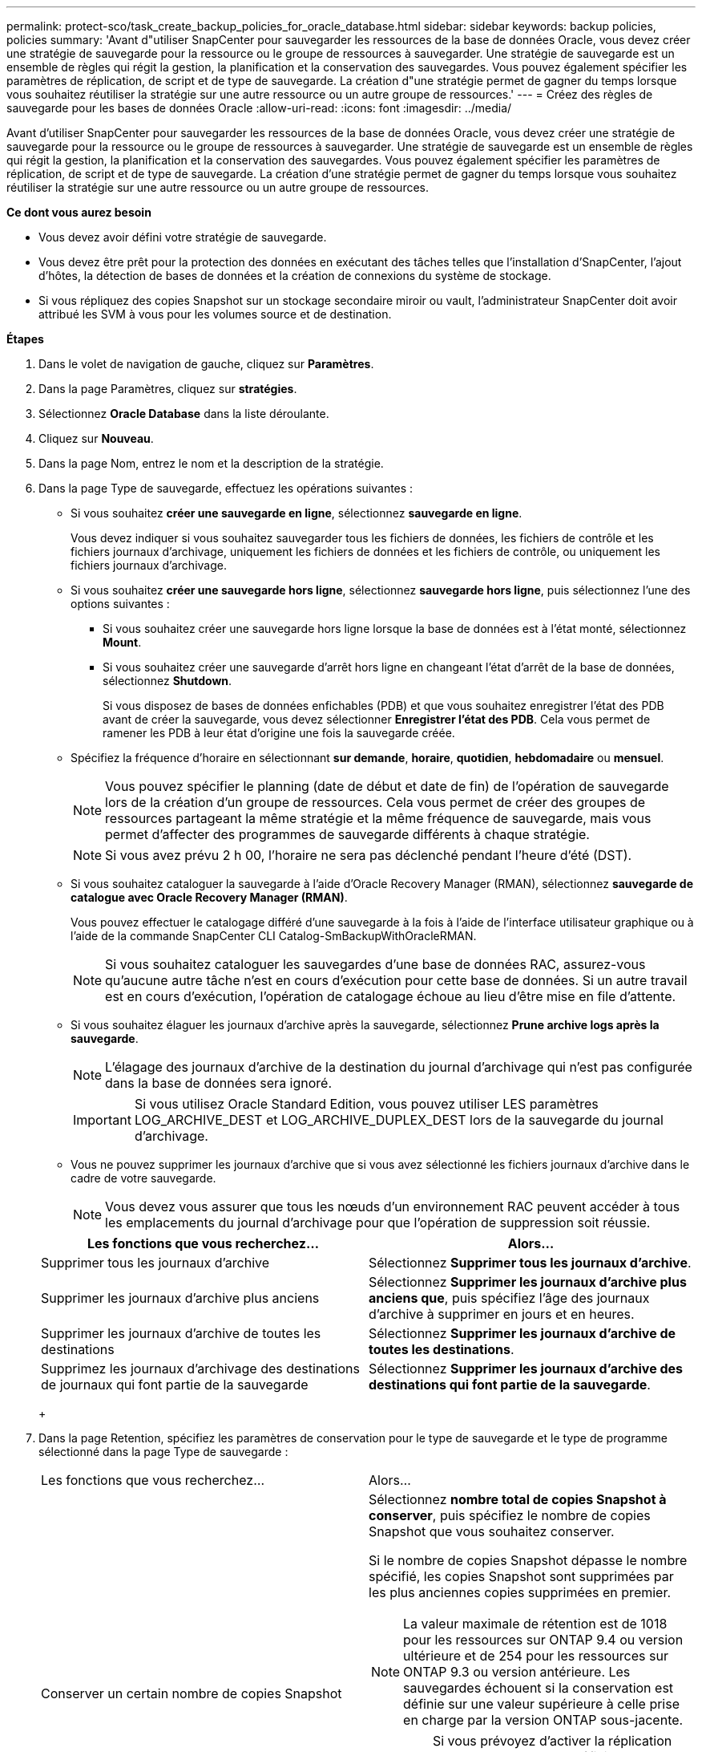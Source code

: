 ---
permalink: protect-sco/task_create_backup_policies_for_oracle_database.html 
sidebar: sidebar 
keywords: backup policies, policies 
summary: 'Avant d"utiliser SnapCenter pour sauvegarder les ressources de la base de données Oracle, vous devez créer une stratégie de sauvegarde pour la ressource ou le groupe de ressources à sauvegarder. Une stratégie de sauvegarde est un ensemble de règles qui régit la gestion, la planification et la conservation des sauvegardes. Vous pouvez également spécifier les paramètres de réplication, de script et de type de sauvegarde. La création d"une stratégie permet de gagner du temps lorsque vous souhaitez réutiliser la stratégie sur une autre ressource ou un autre groupe de ressources.' 
---
= Créez des règles de sauvegarde pour les bases de données Oracle
:allow-uri-read: 
:icons: font
:imagesdir: ../media/


[role="lead"]
Avant d'utiliser SnapCenter pour sauvegarder les ressources de la base de données Oracle, vous devez créer une stratégie de sauvegarde pour la ressource ou le groupe de ressources à sauvegarder. Une stratégie de sauvegarde est un ensemble de règles qui régit la gestion, la planification et la conservation des sauvegardes. Vous pouvez également spécifier les paramètres de réplication, de script et de type de sauvegarde. La création d'une stratégie permet de gagner du temps lorsque vous souhaitez réutiliser la stratégie sur une autre ressource ou un autre groupe de ressources.

*Ce dont vous aurez besoin*

* Vous devez avoir défini votre stratégie de sauvegarde.
* Vous devez être prêt pour la protection des données en exécutant des tâches telles que l'installation d'SnapCenter, l'ajout d'hôtes, la détection de bases de données et la création de connexions du système de stockage.
* Si vous répliquez des copies Snapshot sur un stockage secondaire miroir ou vault, l'administrateur SnapCenter doit avoir attribué les SVM à vous pour les volumes source et de destination.


*Étapes*

. Dans le volet de navigation de gauche, cliquez sur *Paramètres*.
. Dans la page Paramètres, cliquez sur *stratégies*.
. Sélectionnez *Oracle Database* dans la liste déroulante.
. Cliquez sur *Nouveau*.
. Dans la page Nom, entrez le nom et la description de la stratégie.
. Dans la page Type de sauvegarde, effectuez les opérations suivantes :
+
** Si vous souhaitez *créer une sauvegarde en ligne*, sélectionnez *sauvegarde en ligne*.
+
Vous devez indiquer si vous souhaitez sauvegarder tous les fichiers de données, les fichiers de contrôle et les fichiers journaux d'archivage, uniquement les fichiers de données et les fichiers de contrôle, ou uniquement les fichiers journaux d'archivage.

** Si vous souhaitez *créer une sauvegarde hors ligne*, sélectionnez *sauvegarde hors ligne*, puis sélectionnez l'une des options suivantes :
+
*** Si vous souhaitez créer une sauvegarde hors ligne lorsque la base de données est à l'état monté, sélectionnez *Mount*.
*** Si vous souhaitez créer une sauvegarde d'arrêt hors ligne en changeant l'état d'arrêt de la base de données, sélectionnez *Shutdown*.
+
Si vous disposez de bases de données enfichables (PDB) et que vous souhaitez enregistrer l'état des PDB avant de créer la sauvegarde, vous devez sélectionner *Enregistrer l'état des PDB*. Cela vous permet de ramener les PDB à leur état d'origine une fois la sauvegarde créée.



** Spécifiez la fréquence d'horaire en sélectionnant *sur demande*, *horaire*, *quotidien*, *hebdomadaire* ou *mensuel*.
+

NOTE: Vous pouvez spécifier le planning (date de début et date de fin) de l'opération de sauvegarde lors de la création d'un groupe de ressources. Cela vous permet de créer des groupes de ressources partageant la même stratégie et la même fréquence de sauvegarde, mais vous permet d'affecter des programmes de sauvegarde différents à chaque stratégie.

+

NOTE: Si vous avez prévu 2 h 00, l'horaire ne sera pas déclenché pendant l'heure d'été (DST).

** Si vous souhaitez cataloguer la sauvegarde à l'aide d'Oracle Recovery Manager (RMAN), sélectionnez *sauvegarde de catalogue avec Oracle Recovery Manager (RMAN)*.
+
Vous pouvez effectuer le catalogage différé d'une sauvegarde à la fois à l'aide de l'interface utilisateur graphique ou à l'aide de la commande SnapCenter CLI Catalog-SmBackupWithOracleRMAN.

+

NOTE: Si vous souhaitez cataloguer les sauvegardes d'une base de données RAC, assurez-vous qu'aucune autre tâche n'est en cours d'exécution pour cette base de données. Si un autre travail est en cours d'exécution, l'opération de catalogage échoue au lieu d'être mise en file d'attente.

** Si vous souhaitez élaguer les journaux d'archive après la sauvegarde, sélectionnez *Prune archive logs après la sauvegarde*.
+

NOTE: L'élagage des journaux d'archive de la destination du journal d'archivage qui n'est pas configurée dans la base de données sera ignoré.

+

IMPORTANT: Si vous utilisez Oracle Standard Edition, vous pouvez utiliser LES paramètres LOG_ARCHIVE_DEST et LOG_ARCHIVE_DUPLEX_DEST lors de la sauvegarde du journal d'archivage.

** Vous ne pouvez supprimer les journaux d'archive que si vous avez sélectionné les fichiers journaux d'archive dans le cadre de votre sauvegarde.
+

NOTE: Vous devez vous assurer que tous les nœuds d'un environnement RAC peuvent accéder à tous les emplacements du journal d'archivage pour que l'opération de suppression soit réussie.

+
|===
| Les fonctions que vous recherchez... | Alors... 


 a| 
Supprimer tous les journaux d'archive
 a| 
Sélectionnez *Supprimer tous les journaux d'archive*.



 a| 
Supprimer les journaux d'archive plus anciens
 a| 
Sélectionnez *Supprimer les journaux d'archive plus anciens que*, puis spécifiez l'âge des journaux d'archive à supprimer en jours et en heures.



 a| 
Supprimer les journaux d'archive de toutes les destinations
 a| 
Sélectionnez *Supprimer les journaux d'archive de toutes les destinations*.



 a| 
Supprimez les journaux d'archivage des destinations de journaux qui font partie de la sauvegarde
 a| 
Sélectionnez *Supprimer les journaux d'archive des destinations qui font partie de la sauvegarde*.

|===
+
image:../media/sco_backuppolicy_prunning.gif[""]



. Dans la page Retention, spécifiez les paramètres de conservation pour le type de sauvegarde et le type de programme sélectionné dans la page Type de sauvegarde :
+
|===


| Les fonctions que vous recherchez... | Alors... 


 a| 
Conserver un certain nombre de copies Snapshot
 a| 
Sélectionnez *nombre total de copies Snapshot à conserver*, puis spécifiez le nombre de copies Snapshot que vous souhaitez conserver.

Si le nombre de copies Snapshot dépasse le nombre spécifié, les copies Snapshot sont supprimées par les plus anciennes copies supprimées en premier.


NOTE: La valeur maximale de rétention est de 1018 pour les ressources sur ONTAP 9.4 ou version ultérieure et de 254 pour les ressources sur ONTAP 9.3 ou version antérieure. Les sauvegardes échouent si la conservation est définie sur une valeur supérieure à celle prise en charge par la version ONTAP sous-jacente.


IMPORTANT: Si vous prévoyez d'activer la réplication SnapVault, vous devez définir le nombre de rétention sur 2 ou plus. Si vous définissez le nombre de rétention sur 1, l'opération de conservation peut échouer, car la première copie Snapshot est la copie de référence pour la relation SnapVault jusqu'à ce qu'une nouvelle copie Snapshot soit répliquée vers la cible.



 a| 
Conservez les copies Snapshot pendant un certain nombre de jours
 a| 
Sélectionnez *conserver les copies Snapshot pour*, puis indiquez le nombre de jours pendant lesquels vous souhaitez conserver les copies Snapshot avant de les supprimer.

|===
+

NOTE: Vous ne pouvez conserver les sauvegardes du journal d'archivage que si vous avez sélectionné les fichiers journaux d'archive dans le cadre de votre sauvegarde.

. Dans la page réplication, spécifiez les paramètres de réplication :
+
|===
| Pour ce champ... | Procédez comme ça... 


 a| 
Mettez à jour SnapMirror après avoir créé une copie Snapshot locale
 a| 
Sélectionnez ce champ pour créer des copies en miroir des jeux de sauvegarde sur un autre volume (réplication SnapMirror).



 a| 
Mettez à jour SnapVault après avoir créé une copie Snapshot locale
 a| 
Sélectionnez cette option pour effectuer la réplication de sauvegarde disque à disque (sauvegardes SnapVault).



 a| 
Deuxième étiquette de police
 a| 
Sélectionnez une étiquette Snapshot.

En fonction de l'étiquette de copie Snapshot que vous sélectionnez, ONTAP applique la règle de conservation des copies Snapshot secondaires correspondant à l'étiquette.


NOTE: Si vous avez sélectionné *mettre à jour SnapMirror après la création d'une copie Snapshot locale*, vous pouvez éventuellement spécifier l'étiquette de règle secondaire. Toutefois, si vous avez sélectionné *mettre à jour SnapVault après la création d'une copie Snapshot locale*, vous devez spécifier l'étiquette de la stratégie secondaire.



 a| 
Nombre de tentatives d'erreur
 a| 
Saisissez le nombre maximal de tentatives de réplication pouvant être autorisées avant l'arrêt de l'opération.

|===
+

NOTE: Il est recommandé de configurer la règle de conservation SnapMirror dans ONTAP pour le stockage secondaire afin d'éviter la limite maximale des copies Snapshot sur le stockage secondaire.

. Dans la page script, entrez le chemin d'accès et les arguments du prescripteur ou du PostScript que vous souhaitez exécuter avant ou après l'opération de sauvegarde, respectivement.
+
Vous devez stocker les scripts prescripteurs et postscripts dans _/var/opt/snapcenter/spl/scripts_ ou dans n'importe quel dossier de ce chemin d'accès. Par défaut, le chemin _/var/opt/snapcenter/spl/scripts_ est renseigné. Si vous avez créé des dossiers dans ce chemin pour stocker les scripts, vous devez spécifier ces dossiers dans le chemin d'accès.

+
Vous pouvez également spécifier la valeur du délai d'expiration du script. La valeur par défaut est 60 secondes.

. Dans la page Vérification, effectuez les opérations suivantes :
+
.. Sélectionnez le planning de sauvegarde pour lequel vous souhaitez effectuer l'opération de vérification.
.. Dans la section commandes du script de vérification, entrez le chemin et les arguments du prescripteur ou du PostScript que vous souhaitez exécuter avant ou après l'opération de vérification, respectivement.
+
Vous devez stocker les scripts prescripteurs et postscripts dans _/var/opt/snapcenter/spl/scripts_ ou dans n'importe quel dossier de ce chemin d'accès. Par défaut, le chemin _/var/opt/snapcenter/spl/scripts_ est renseigné. Si vous avez créé des dossiers dans ce chemin pour stocker les scripts, vous devez spécifier ces dossiers dans le chemin d'accès.

+
Vous pouvez également spécifier la valeur du délai d'expiration du script. La valeur par défaut est 60 secondes.



. Vérifiez le résumé, puis cliquez sur *Terminer*.

